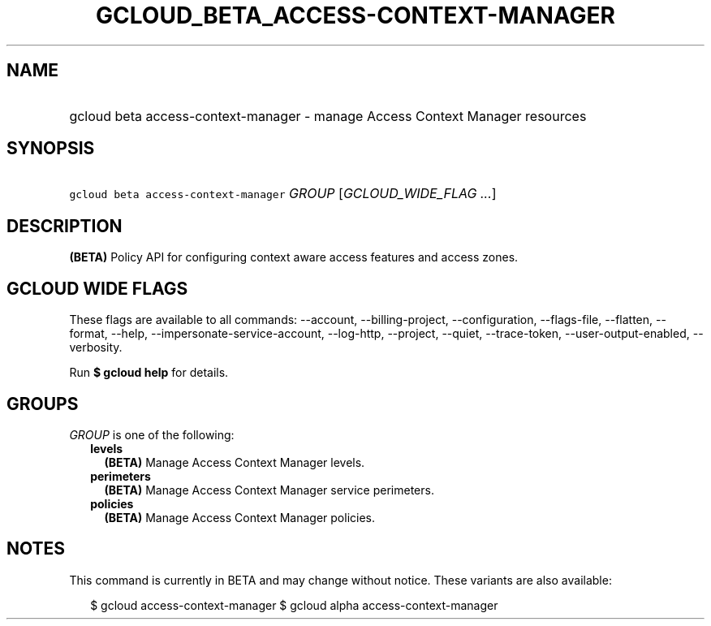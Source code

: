 
.TH "GCLOUD_BETA_ACCESS\-CONTEXT\-MANAGER" 1



.SH "NAME"
.HP
gcloud beta access\-context\-manager \- manage Access Context Manager resources



.SH "SYNOPSIS"
.HP
\f5gcloud beta access\-context\-manager\fR \fIGROUP\fR [\fIGCLOUD_WIDE_FLAG\ ...\fR]



.SH "DESCRIPTION"

\fB(BETA)\fR Policy API for configuring context aware access features and access
zones.



.SH "GCLOUD WIDE FLAGS"

These flags are available to all commands: \-\-account, \-\-billing\-project,
\-\-configuration, \-\-flags\-file, \-\-flatten, \-\-format, \-\-help,
\-\-impersonate\-service\-account, \-\-log\-http, \-\-project, \-\-quiet,
\-\-trace\-token, \-\-user\-output\-enabled, \-\-verbosity.

Run \fB$ gcloud help\fR for details.



.SH "GROUPS"

\f5\fIGROUP\fR\fR is one of the following:

.RS 2m
.TP 2m
\fBlevels\fR
\fB(BETA)\fR Manage Access Context Manager levels.

.TP 2m
\fBperimeters\fR
\fB(BETA)\fR Manage Access Context Manager service perimeters.

.TP 2m
\fBpolicies\fR
\fB(BETA)\fR Manage Access Context Manager policies.


.RE
.sp

.SH "NOTES"

This command is currently in BETA and may change without notice. These variants
are also available:

.RS 2m
$ gcloud access\-context\-manager
$ gcloud alpha access\-context\-manager
.RE

